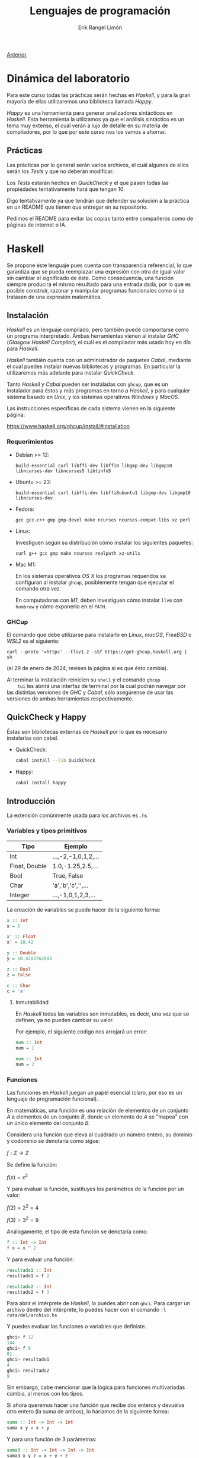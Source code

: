 #+title: Lenguajes de programación
#+author: Erik Rangel Limón
#+startup: latexpreview

[[../index.org][Anterior]]

* Dinámica del laboratorio

  Para este curso todas las prácticas serán hechas en /Haskell/, y para
  la gran mayoría de ellas utilizaremos una biblioteca llamada /Happy/.

  /Happy/ es una herramienta para generar analizadores sintácticos en
  /Haskell/. Esta herramienta la utilizamos ya que el análisis
  sintáctico es un tema muy extenso, el cual verán a lujo de detalle
  en su materia de compiladores, por lo que por este curso nos los
  vamos a ahorrar.

** Prácticas

   Las prácticas por lo general serán varios archivos, el cuál algunos
   de ellos serán los /Tests/ y que no deberán modificar.

   Los /Tests/ estarán hechos en /QuickCheck/ y el que pasen todas las
   propiedades tentativamente hará que tengan 10.

   Digo tentativamente ya que tendrán que defender su solución a la
   práctica en un README que tienen que entregar en su repositorio.

   Pedimos el README para evitar las copias tanto entre compañeros
   como de páginas de internet o IA.

* Haskell

  Se propone éste lenguaje pues cuenta con transparencia referencial,
  lo que garantiza que se pueda reemplazar una expresión con otra de
  igual valor sin cambiar el significado de éste. Como consecuencia,
  una función siempre producirá el mismo resultado para una entrada
  dada, por lo que es posible construir, razonar y manipular programas
  funcionales como si se tratasen de una expresión matemática.

** Instalación

   /Haskell/ es un lenguaje compilado, pero también puede comportarse
   como un programa interpretado. Ambas herramientas vienen al
   instalar /GHC/ (/Glasgow Haskell Compiler/), el cuál es el compilador
   más usado hoy en día para /Haskell/.

   /Haskell/ también cuenta con un administrador de paquetes /Cabal/,
   mediante el cual puedes instalar nuevas bibliotecas y programas. En
   particular la utilizaremos más adelante para instalar /QuickCheck/.

   Tanto /Haskell/ y /Cabal/ pueden ser instaladas con =ghcup=, que es un
   instalador para éstos y más programas en torno a /Haskell/, y para
   cualquier sistema basado en /Unix/, y los sistemas operativos /Windows/
   y /MacOS/.

   Las instrucciones específicas de cada sistema vienen en la
   siguiente página:

   https://www.haskell.org/ghcup/install/#installation

   
*** Requerimientos

    - Debian >= 12:

      #+begin_src shell
build-essential curl libffi-dev libffi8 libgmp-dev libgmp10 libncurses-dev libncurses5 libtinfo5
      #+end_src

    - Ubuntu >= 23:

      #+begin_src shell
build-essential curl libffi-dev libffi8ubuntu1 libgmp-dev libgmp10 libncurses-dev
      #+end_src

    - Fedora:

      #+begin_src shell
gcc gcc-c++ gmp gmp-devel make ncurses ncurses-compat-libs xz perl
      #+end_src

    - Linux:

      Investiguen según su distribución cómo instalar los siguientes paquetes:
    
      #+begin_src shell
curl g++ gcc gmp make ncurses realpath xz-utils
      #+end_src

    - Mac M1:

      En los sistemas operativos /OS X/ los programas requeridos se
      configuran al instalar =ghcup=, posiblemente tengan que ejecutar
      el comando otra vez.

      En computadoras con /M1/, deben investiguen cómo instalar =llvm= con
      =hombrew= y cómo exponerlo en el =PATH=.

*** GHCup

    El comando que debe utilizarse para instalarlo en /Linux/, /macOS/,
    /FreeBSD/ o /WSL2/ es el siguiente:

    #+begin_src shell
curl --proto '=https' --tlsv1.2 -sSf https://get-ghcup.haskell.org | sh
    #+end_src

    (al 29 de enero de 2024, revisen la página si es que ésto cambia).

    Al terminar la instalación reinicien su =shell= y el comando =ghcup
    tui= les abrirá una interfaz de terminal por la cual podrán navegar
    por las distintas versiones de /GHC/ y /Cabal/, sólo asegúrense de
    usar las versiones de ambas herramientas respectivamente.

** QuickCheck y Happy

   Éstas son bibliotecas externas de /Haskell/ por lo que es necesario
   instalarlas con cabal.

   - QuickCheck:

     #+begin_src bash
cabal install --lib QuickCheck
     #+end_src

   - Happy:

     #+begin_src bash
cabal install happy
     #+end_src

** Introducción

   La extensión comúnmente usada para los archivos es =.hs=
   
*** Variables y tipos primitivos

    | Tipo          | Ejemplo              |
    |---------------+----------------------|
    | Int           | ...,-2,-1,0,1,2,...  |
    | Float, Double | 1.0,-1.25,2.5,...    |
    | Bool          | True, False          |
    | Char          | 'a','b','c','\n',... |
    | Integer       | ...,-1,0,1,2,3,...   |

    La creación de variables se puede hacer de la siguiente forma:

    #+begin_src haskell
x :: Int
x = 5

x' :: Float
x' = 10.42
  
y :: Double
y = 10.4283762683

z :: Bool
z = False

c :: Char
c = 'a'
    #+end_src

    
**** Inmutabilidad

     En /Haskell/ todas las variables son inmutables, es decir, una vez
     que se definen, ya no pueden cambiar su valor.

     Por ejemplo, el siguiente código nos arrojará un error:
    
     #+begin_src haskell
num :: Int
num = 1

num :: Int
num = 2
     #+end_src

*** Funciones

    Las funciones en /Haskell/ juegan un papel esencial (claro, por eso
    es un lenguaje de programación funcional).

    En matemáticas, una función es una relación de elementos de un
    conjunto $A$ a elementos de un conjunto $B$, donde un elemento de
    $A$ se "mapea" con un único elemento del conjunto $B$.

    Considera una función que eleva al cuadrado un número entero, su
    dominio y codominio se denotaría como sigue:

    $f:\mathbb{Z}\to\mathbb{Z}$

    Se define la función:
    
    $f(x)=x^2$

    Y para evaluar la función, sustituyes los parámetros de la función
    por un valor:

    $f(2)=2^2=4$

    $f(3)=3^2=9$

    Análogamente, el tipo de esta función se denotaría como:

    #+begin_src haskell
f :: Int -> Int
f x = x ^ 2
    #+end_src

    Y para evaluar una función:

    #+begin_src haskell
resultado1 :: Int
resultado1 = f 2

resultado2 :: Int
resultado2 = f 3
    #+end_src

    Para abrir el intérprete de /Haskell/, lo puédes abrir con
    =ghci=. Para cargar un archivo dentro del intérprete, lo puedes
    hacer con el comando =:l ruta/del/archivo.hs=

    Y puedes evaluar las funciones o variables que definiste.

    #+begin_src haskell
ghci> f 12
144
ghci> f 9
81
ghci> resultado1
4
ghci> resultado2
9
    #+end_src

    Sin embargo, cabe mencionar que la lógica para funciones
    multivariadas cambia, al menos con los tipos.

    Si ahora queremos hacer una función que recibe dos enteros y
    devuelve otro entero (la suma de ambos), lo haríamos de la
    siguiente forma:

    #+begin_src haskell
suma :: Int -> Int -> Int
suma x y = x + y
    #+end_src

    Y para una función de 3 parámetros:

    #+begin_src haskell
suma3 :: Int -> Int -> Int -> Int
suma3 x y z = x + y + z
    #+end_src

*** Operadores

    Aritméticas:

    - Suma: =+=
    - Resta: =-=
    - Multiplicación: =*=
    - División (Real): =/=
    - División (Entera): =div=
    - Potencia: =^=


    Booleanas:

    - Negación: =not=
    - Conjunción: =&&=
    - Disyunción: =||=


    Comparación:

    - Igualdad: ====
    - Desigualdad: =/==
    - Menor que: =<=
    - Mayor que: =>=
    - Menor igual: =<==
    - Mayor igual: =>==
    
*** Precedencia

    Consideremos la función que dados dos números, suma los cuadrados
    de ambos

    #+begin_src haskell
sumaCuadrados :: Int -> Int -> Int
sumaCuadrados x y = x^2 + y^2
    #+end_src

    esta es una definición de función, cabe recordar que los nombres
    de funciones y variables deben siempre iniciar con una letra
    minúscula seguido de una serie de caracteres alfanuméricos.

    Las funciones definidas de esta manera como ya vimos, las podemos
    utilizar de la siguiente forma:

    #+begin_src haskell
ghci> suma_cuadrados 2 3
13
    #+end_src

    Sin embargo, también es posible aplicar la función de manera
    infija, escribiendo el nombre de la función entre dos acentos
    graves =`=:

    #+begin_src haskell
ghci> 2 `suma_cuadrados` 3
13
ghci> 5 `div` 2
2
    #+end_src

    Pero haskell también nos deja crear nuestros propios operadores, y
    su nombre puede ser cualquier combinación de los siguientes
    símbolos:

    =! # $ * + . / < = > ? \ ^ | : - ~ %=

    Para denotar su tipo lo hacemos entre paréntesis:

    #+begin_src haskell
(<+<) :: Int -> Int -> Int
x <+< y = x^2 + y^2
    #+end_src

    También es válido dar la definición de manera prefija escribiendo
    el operador entre paréntesis.

    #+begin_src haskell
(<+<) :: Int -> Int -> Int
(<+<) x y = x^2 + y^2
    #+end_src

    Y ya lo podemos utilizar como cualquier otro operador

    #+begin_src haskell
ghci> 2 <+< 3
13
    #+end_src

    De la misma manera es posible utilizar cualquier operador de
    manera prefija escribiendo el nombre del operador entre
    paréntesis:

    #+begin_src haskell
ghci> (<+<) 2 3
13
ghci> (+) 2 3
5
ghci> (-) 5 2
3
    #+end_src

    Al utilizar notación infija estamos eliminando el uso de
    paréntesis

    #+begin_src haskell
(<+<) ((<+<) 2 3) 4
    #+end_src

    #+begin_src haskell
(2 <+< 3) <+< 4
2 <+< 3 <+< 4 -- Por defecto los operadores asocian a la izquierda
    #+end_src

    #+begin_src haskell
  5/2+3*2/3*(231)
    #+end_src

    Sin embargo al combinarlo con otros operadores, posiblemente
    queramos que asocie de una forma distinta, y esto lo podemos hacer
    con las palabras reservadas =infixl= e =infixr=, por ejemplo, la
    asociatividas y precedencia de las operaciones aritméticas básicas
    se muestra como sigue:

    #+begin_src haskell
infixl 6 +, -
infixl 7 *, /
    #+end_src

    Y si quisiéramos que el operador =<+<= tuviera la misma precedencia
    que la multiplicación y la división, lo tendríamos que definir
    como sigue:

    #+begin_src haskell
infixl 7 <+<
    #+end_src

    #+begin_src haskell
ghci> 5 * 2 <+< 3 - 1
108
    #+end_src

*** Funciones anónimas

    ¿Y si necesitamos hacer una función auxiliar que nada más usaré
    una vez, vale la pena definirla si quiera?

    #+begin_src haskell
ghci> (\x -> x + 1) 4
5
ghci> (\x y -> x + y) 5 4
9
ghci> (\x y z -> x * y - z) 5 4 3
17
    #+end_src

** Listas, definiciones de tipos de dato y coincidencia de patrones

    ¿Recuerdan la definición inductiva de listas?

    Listas con elementos de un tipo $A$:

    - La lista vacía $[]$, es una lista con elementos de tipo $A$.
      
    - Si $x$ (cabeza) es un elemento de tipo $A$ y $xs$ una lista con
      elementos de tipo $A$, entonces $x:xs$ es una lista de elementos
      de tipo $A$.

    - Son todas.


    En /Haskell/ también existen las listas bajo la misma semántica de
    la definición inductiva.

    Primero, podemos definir nuestros propios tipos de dato:

    #+begin_src haskell
data Color = Rojo | Verde | Azul
    #+end_src

    =Rojo=, =Verde= y =Azul= son constructores

    Funcionan similar a una enumeración en java.

    #+begin_src haskell
favorito :: Color
favorito = Verde
    #+end_src

    Estas definiciones de tipos de dato pueden contener otros tipos,
    por ejemplo:

    #+begin_src haskell
data Figura = Cuadrado Double
            | Rectangulo Double Double
            | Circulo Double
    #+end_src

    =Cuadrado=, =Rectangulo= y =Circulo= son los constructores

    #+begin_src haskell
cuadrado :: Figura
cuadrado = Cuadrado 4.2

rectangulo :: Figura
rectangulo = Rectangulo 1.2 5.5

circulo :: Figura
circulo = Circulo 2.3
    #+end_src

    ¿Que pasa si un constructor tiene muchos tipos?
    
    #+begin_src haskell
data Alumno = Alumno String String Double Int
    #+end_src

    Podemos usar la sintaxis /record/:

    #+begin_src haskell
data Alumno = Alumno { nombre :: String
                     , noCuenta :: String
                     , calif :: Double
                     , asistencias :: Int}
    #+end_src

    #+begin_src haskell
limon :: Alumno
limon = Alumno { noCuenta = "123456789"
              , calif = 4.8
              , nombre = "Erik Rangel Limón"
              , asistencias = 2 }
    #+end_src
    
    #+begin_src haskell
ghci> noCuenta erik
"123456789"
    #+end_src

    Las definiciones de tipos de dato también pueden utilizar
    variables de tipo:

    #+begin_src haskell
data Talvez a = Nada | Solo a
    #+end_src

    Los tipos de dato también pueden ser definiciones inductivas; por
    ejemplo, los números naturales

    #+begin_src haskell
data Nat = Zero
         | Suc Nat
    #+end_src

    #+begin_src haskell
cero :: Nat
cero = Zero

tres :: Nat
tres = Suc (Suc (Suc Zero))

cuatro :: Nat
cuatro = Suc tres
    #+end_src

    Ahora, por fin, con las listas, ¿cómo seguimos con la definición?

    #+begin_src haskell
  data Lista a = Vacia -- La lista vacia es una lista de elementos de
                       -- tipo a
               | Cons a (Lista a) -- Un elemento concatenado con otra
                                  -- lista de elementos de tipo a es
                                  -- una lista con elementos de tipo a
    #+end_src

    Afortunadamente /haskell/ ya define este tipo de listas.

    #+begin_src haskell
data [] a = [] | a : ([] a)
    #+end_src

    Por ejemplo, una lista con número enteros

    #+begin_src haskell
enteros :: [] Int
enteros = 1 : 2 : 3 : 4 : 5 : []
    #+end_src

    Pero /haskell/ ofrece una sintaxis más corta para representar listas
    (y el tipo de una lista):

    #+begin_src haskell
enteros2 :: [Double]
enteros2 = [1.24,5.2,7.5,9.3]
    #+end_src

**** Tipos sinónimo

     Nosotros podemos hacer sinónimos de tipos de dato:

     #+begin_src haskell
type Calificacion = Double
type Clase = [Alumnos]
type Paleta = [Color]
     #+end_src

     #+begin_src haskell
alumnos1 :: Clase
alumnos1 = [erik, juan, alberto]
     #+end_src
**** Strings

     Sí, sí existen cadenas en haskell, pero éstas se definen como un
     sinónimo de tipo:

     #+begin_src haskell
type String = [Char]
     #+end_src

     Y para escribir cadenas de texto, haskell nos da la posibilidad
     de usar =""= para representarlas.

     *No olviden que las comillas simples =''= denotan caracteres*
     
*** Condicionales

    Como en cualquier lenguaje de programación, tenemos expresiones
    condicionales para manejar casos en los que se cumpla una
    propiedad:

    La sintaxis que tiene es la siguiente:

    =if <expresión booleana> then <expr de tipo A> else <expr de tipo A>=

    #+begin_src haskell
ghci> if 4 < 5 then "Primer caso" else "Segundo caso"
"Primer caso"  
    #+end_src

    #+begin_src haskell
ghci> if 4 < 3 then "Primer caso" else "Segundo caso"
"Segundo caso"
    #+end_src

    Es importante que los resultados tanto del =then= como del =else= sean
    del mismo tipo, si no, nos va a dar error:
 
    #+begin_src haskell
ghci> if 3 < 4 then "Primer caso" else 2.5
    #+end_src

    #+begin_src haskell
mimax :: Int -> Int -> Int
mimax n m = if n > m then n else m
    #+end_src

    La otra opción que tenemos para manejar casos es con guardias, y
    éstas son exclusivas cuando se definen funciones.

    #+begin_src haskell
compara :: Int -> Int -> String
compara n m | n < m = "El primero es menor que el segundo"
            | n == m = "Son iguales"
            | otherwise = "El primero es mayor que el segundo"
    #+end_src

    Estas suelen reducir la sintaxis cuando son más las condiciones
    que se deben revisar, sin embargo, debes cerciorarte de ser
    completo con tus condiciones, es decir, que al menos una condición
    se cumpla.

    Para asegurar esto siempre es recomendable usar poner un caso para
    cuando ninguna de las anteriores se haya cumplido.

    #+begin_src haskell
compara2 :: Int -> Int -> String
compara2 n m | n < m = "El primero es menor que el segundo"
             | n == m = "Son iguales"
             | otherwise = "El primero es mayor que el segundo"
    #+end_src

*** Coincidencia de patrones

    Éste se le conoce en inglés como /pattern matching/ y en español
    muchas veces lo encontrarán como /caza de patrones/.

    ¿Cómo podemos utilizar funciones con éstos tipos de dato?

    #+begin_src haskell
describe :: Color -> String
describe color = case color of
                   Rojo -> "El color es rojo"
                   Verde -> "El color es verde"
                   Azul -> "El color es azul"
    #+end_src

    #+begin_src haskell
describe2 :: Color -> String
describe2 Rojo = "El color es rojo"
describe2 Verde = "El color es verde"
describe2 Azul = "El color es azul"
    #+end_src

    #+begin_src haskell
predecesor :: Nat -> Nat
predecesor Zero = Zero
predecesor (Suc n) = n
    #+end_src

    #+begin_src haskell
ceroUno :: Nat -> Nat
ceroUno Zero = Suc Zero
ceroUno n = n
    #+end_src

    #+begin_src haskell
esZero :: Nat -> Bool
esZero Zero = True
esZero _ = False
    #+end_src

    ¿Ahora, cómo hacemos coincidencia de patrones con listas?

    #+begin_src haskell
alMenosUno :: [a] -> Bool
alMenosUno [] = False
alMenosUno _ = True
    #+end_src

    Si queremos obtener la cabeza de una lista:

    #+begin_src haskell
cabeza :: [a] -> a
cabeza (x:xs) = x
    #+end_src

    Si queremos obtener la cola de una lista:

    #+begin_src haskell
cola :: [a] -> [a]
cola (x:xs) = xs
    #+end_src

    Suma en naturales:

    $+(0,x)=x$

    $+(s(n), m)=s(n+m)$

    #+begin_src haskell
sumaNats :: Nat -> Nat -> Nat
sumaNats Zero m = m
sumaNats (Suc n) m = Suc (sumaNats n m)
    #+end_src

    Niveles en un árbol:

    Consideremos la definición de árboles binarios que viene en su
    primera práctica:

    #+begin_src haskell
data Bin a = Vacio
           | Nodo a (Bin a) (Bin a) deriving Show
    #+end_src

    Ahora queremos una función que nos regrese el número de hojas que hay en un árbol.

    Una hoja es un árbol cuyos hijos izquierdo y derecho son vacíos.

    #+begin_src haskell
hojas :: Bin a -> Int
hojas Vacio = 0
hojas (Nodo a Vacio Vacio) = 1
hojas (Nodo a l r) = hojas l + hojas r
    #+end_src

    El nivel de un árbol:

    #+begin_src haskell
nivel :: Bin a -> Int
nivel Vacio = -1
nivel (Nodo a l r) = 1 + max (nivel l) (nivel r)
    #+end_src

*** Funciones de orden superior

    Una función de orden superior, es una función que puede recibir
    como parámetro otra función.

    Por ejemplo, las derivadas e integrales son funciones que reciben
    como parámetro otra función.

    En caso de /haskell/ no vamos a derivar ni nada, pero utilizaremos
    funciones de orden superior.

    Por ejemplo, ¿qué pasa si queremos sumar uno a todos los números
    de una lista?

    #+begin_src haskell
aumenta :: [Int] -> [Int]
aumenta [] = []
aumenta (x:xs) = x+1 : aumenta xs
    #+end_src

    Y ahora, ¿si lo que queremos es elevar al cuadrado todos los
    números de una lista?

    #+begin_src haskell
eleva :: [Int] -> [Int]
eleva [] = []
eleva (x:xs) = x^2 : eleva xs
    #+end_src

    Las dos funciones son muy similares, ¿es posible generalizarlas?

    Sí, con funciones de orden superior:

    #+begin_src haskell
mimap :: (a -> b) -> [a] -> [b]
mimap f [] = []
mimap f (x:xs) = f x : mimap f xs
    #+end_src

    Entonces, ¿cómo elevamos al cuadrado todos los elementos de una lista?

    #+begin_src haskell
ghci> mimap (\x -> x ^ 2) [1,2,3,4,5]
[1,4,9,16,25]
ghci> mimap (\x -> x + 1) [1,2,3,4,5]
[2,3,4,5,6]
    #+end_src
